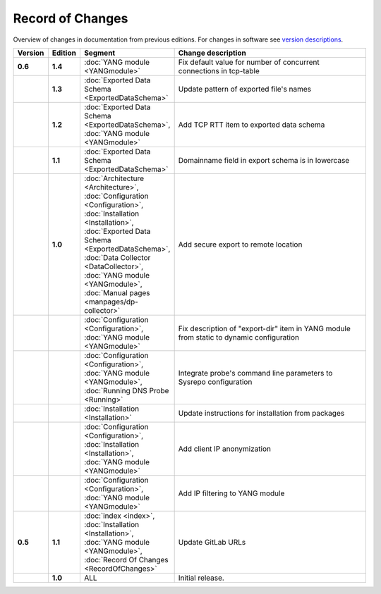 *****************
Record of Changes
*****************

Overview of changes in documentation from previous editions.
For changes in software see `version descriptions <https://gitlab.nic.cz/adam/dns-probe/-/tags>`_.

.. tabularcolumns:: |p{0.075\textwidth}|p{0.075\textwidth}|p{0.25\textwidth}|p{0.575\textwidth}|

.. list-table::
   :header-rows: 1
   :widths: 8, 8, 26, 58

   * - Version
     - Edition
     - Segment
     - Change description
   * - **0.6**
     - **1.4**
     - :doc:`YANG module <YANGmodule>`
     - Fix default value for number of concurrent connections in tcp-table
   * -
     - **1.3**
     - :doc:`Exported Data Schema <ExportedDataSchema>`
     - Update pattern of exported file's names
   * -
     - **1.2**
     - :doc:`Exported Data Schema <ExportedDataSchema>`, :doc:`YANG module <YANGmodule>`
     - Add TCP RTT item to exported data schema
   * -
     - **1.1**
     - :doc:`Exported Data Schema <ExportedDataSchema>`
     - Domainname field in export schema is in lowercase
   * -
     - **1.0**
     - :doc:`Architecture <Architecture>`, :doc:`Configuration <Configuration>`, :doc:`Installation <Installation>`,
       :doc:`Exported Data Schema <ExportedDataSchema>`, :doc:`Data Collector <DataCollector>`,
       :doc:`YANG module <YANGmodule>`, :doc:`Manual pages <manpages/dp-collector>`
     - Add secure export to remote location
   * -
     -
     - :doc:`Configuration <Configuration>`, :doc:`YANG module <YANGmodule>`
     - Fix description of "export-dir" item in YANG module from static to dynamic configuration
   * -
     -
     - :doc:`Configuration <Configuration>`, :doc:`YANG module <YANGmodule>`, :doc:`Running DNS Probe <Running>`
     - Integrate probe's command line parameters to Sysrepo configuration
   * -
     -
     - :doc:`Installation <Installation>`
     - Update instructions for installation from packages
   * -
     -
     - :doc:`Configuration <Configuration>`, :doc:`Installation <Installation>`, :doc:`YANG module <YANGmodule>`
     - Add client IP anonymization
   * -
     -
     - :doc:`Configuration <Configuration>`, :doc:`YANG module <YANGmodule>`
     - Add IP filtering to YANG module
   * - **0.5**
     - **1.1**
     - :doc:`index <index>`, :doc:`Installation <Installation>`, :doc:`YANG module <YANGmodule>`,
       :doc:`Record Of Changes <RecordOfChanges>`
     - Update GitLab URLs
   * -
     - **1.0**
     - ALL
     - Initial release.
